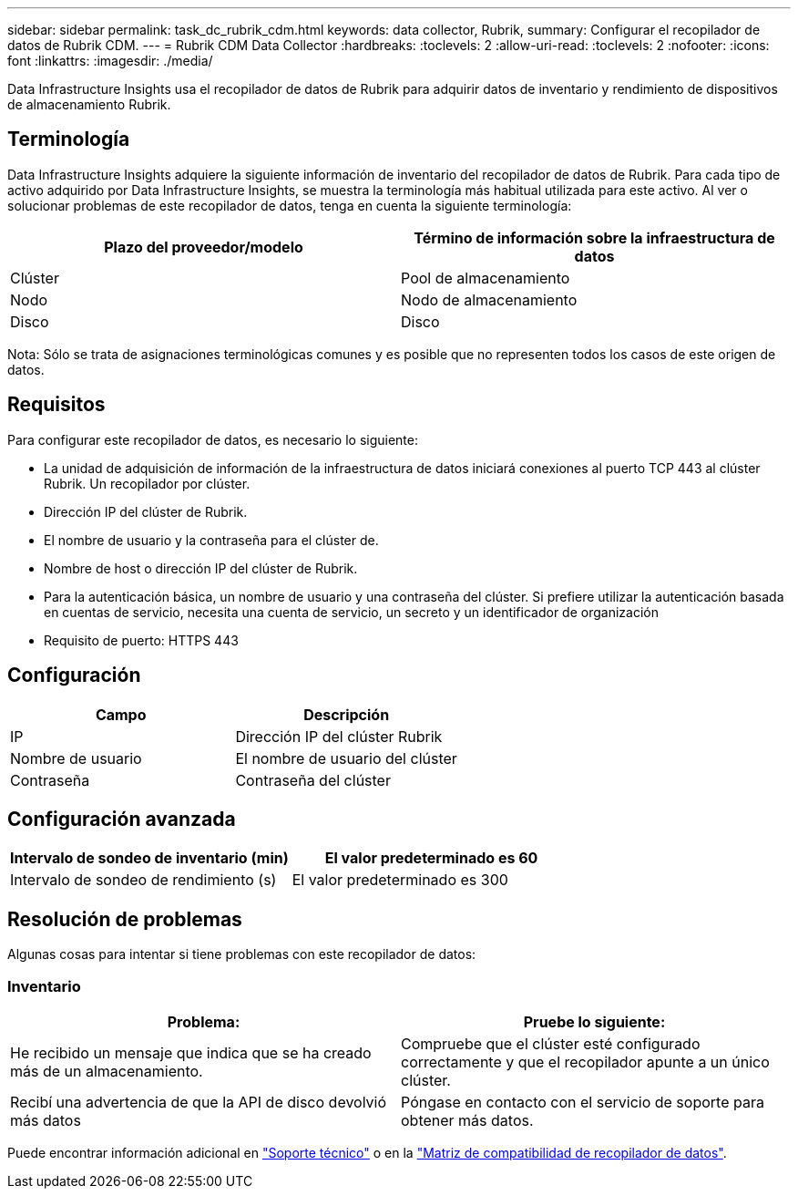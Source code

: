 ---
sidebar: sidebar 
permalink: task_dc_rubrik_cdm.html 
keywords: data collector, Rubrik, 
summary: Configurar el recopilador de datos de Rubrik CDM. 
---
= Rubrik CDM Data Collector
:hardbreaks:
:toclevels: 2
:allow-uri-read: 
:toclevels: 2
:nofooter: 
:icons: font
:linkattrs: 
:imagesdir: ./media/


[role="lead"]
Data Infrastructure Insights usa el recopilador de datos de Rubrik para adquirir datos de inventario y rendimiento de dispositivos de almacenamiento Rubrik.



== Terminología

Data Infrastructure Insights adquiere la siguiente información de inventario del recopilador de datos de Rubrik. Para cada tipo de activo adquirido por Data Infrastructure Insights, se muestra la terminología más habitual utilizada para este activo. Al ver o solucionar problemas de este recopilador de datos, tenga en cuenta la siguiente terminología:

[cols="2*"]
|===
| Plazo del proveedor/modelo | Término de información sobre la infraestructura de datos 


| Clúster | Pool de almacenamiento 


| Nodo | Nodo de almacenamiento 


| Disco | Disco 
|===
Nota: Sólo se trata de asignaciones terminológicas comunes y es posible que no representen todos los casos de este origen de datos.



== Requisitos

Para configurar este recopilador de datos, es necesario lo siguiente:

* La unidad de adquisición de información de la infraestructura de datos iniciará conexiones al puerto TCP 443 al clúster Rubrik. Un recopilador por clúster.
* Dirección IP del clúster de Rubrik.
* El nombre de usuario y la contraseña para el clúster de.
* Nombre de host o dirección IP del clúster de Rubrik.
* Para la autenticación básica, un nombre de usuario y una contraseña del clúster. Si prefiere utilizar la autenticación basada en cuentas de servicio, necesita una cuenta de servicio, un secreto y un identificador de organización
* Requisito de puerto: HTTPS 443




== Configuración

[cols="2*"]
|===
| Campo | Descripción 


| IP | Dirección IP del clúster Rubrik 


| Nombre de usuario | El nombre de usuario del clúster 


| Contraseña | Contraseña del clúster 
|===


== Configuración avanzada

[cols="2*"]
|===
| Intervalo de sondeo de inventario (min) | El valor predeterminado es 60 


| Intervalo de sondeo de rendimiento (s) | El valor predeterminado es 300 
|===


== Resolución de problemas

Algunas cosas para intentar si tiene problemas con este recopilador de datos:



=== Inventario

[cols="2*"]
|===
| Problema: | Pruebe lo siguiente: 


| He recibido un mensaje que indica que se ha creado más de un almacenamiento. | Compruebe que el clúster esté configurado correctamente y que el recopilador apunte a un único clúster. 


| Recibí una advertencia de que la API de disco devolvió más datos | Póngase en contacto con el servicio de soporte para obtener más datos. 
|===
Puede encontrar información adicional en link:concept_requesting_support.html["Soporte técnico"] o en la link:reference_data_collector_support_matrix.html["Matriz de compatibilidad de recopilador de datos"].
